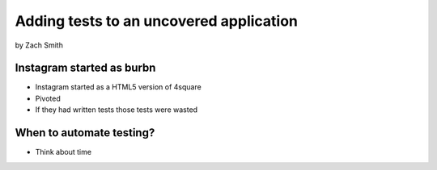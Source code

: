 =============================================
Adding tests to an uncovered application
=============================================

by Zach Smith

Instagram started as burbn
============================

* Instagram started as a HTML5 version of 4square
* Pivoted
* If they had written tests those tests were wasted

When to automate testing?
==============================

* Think about time